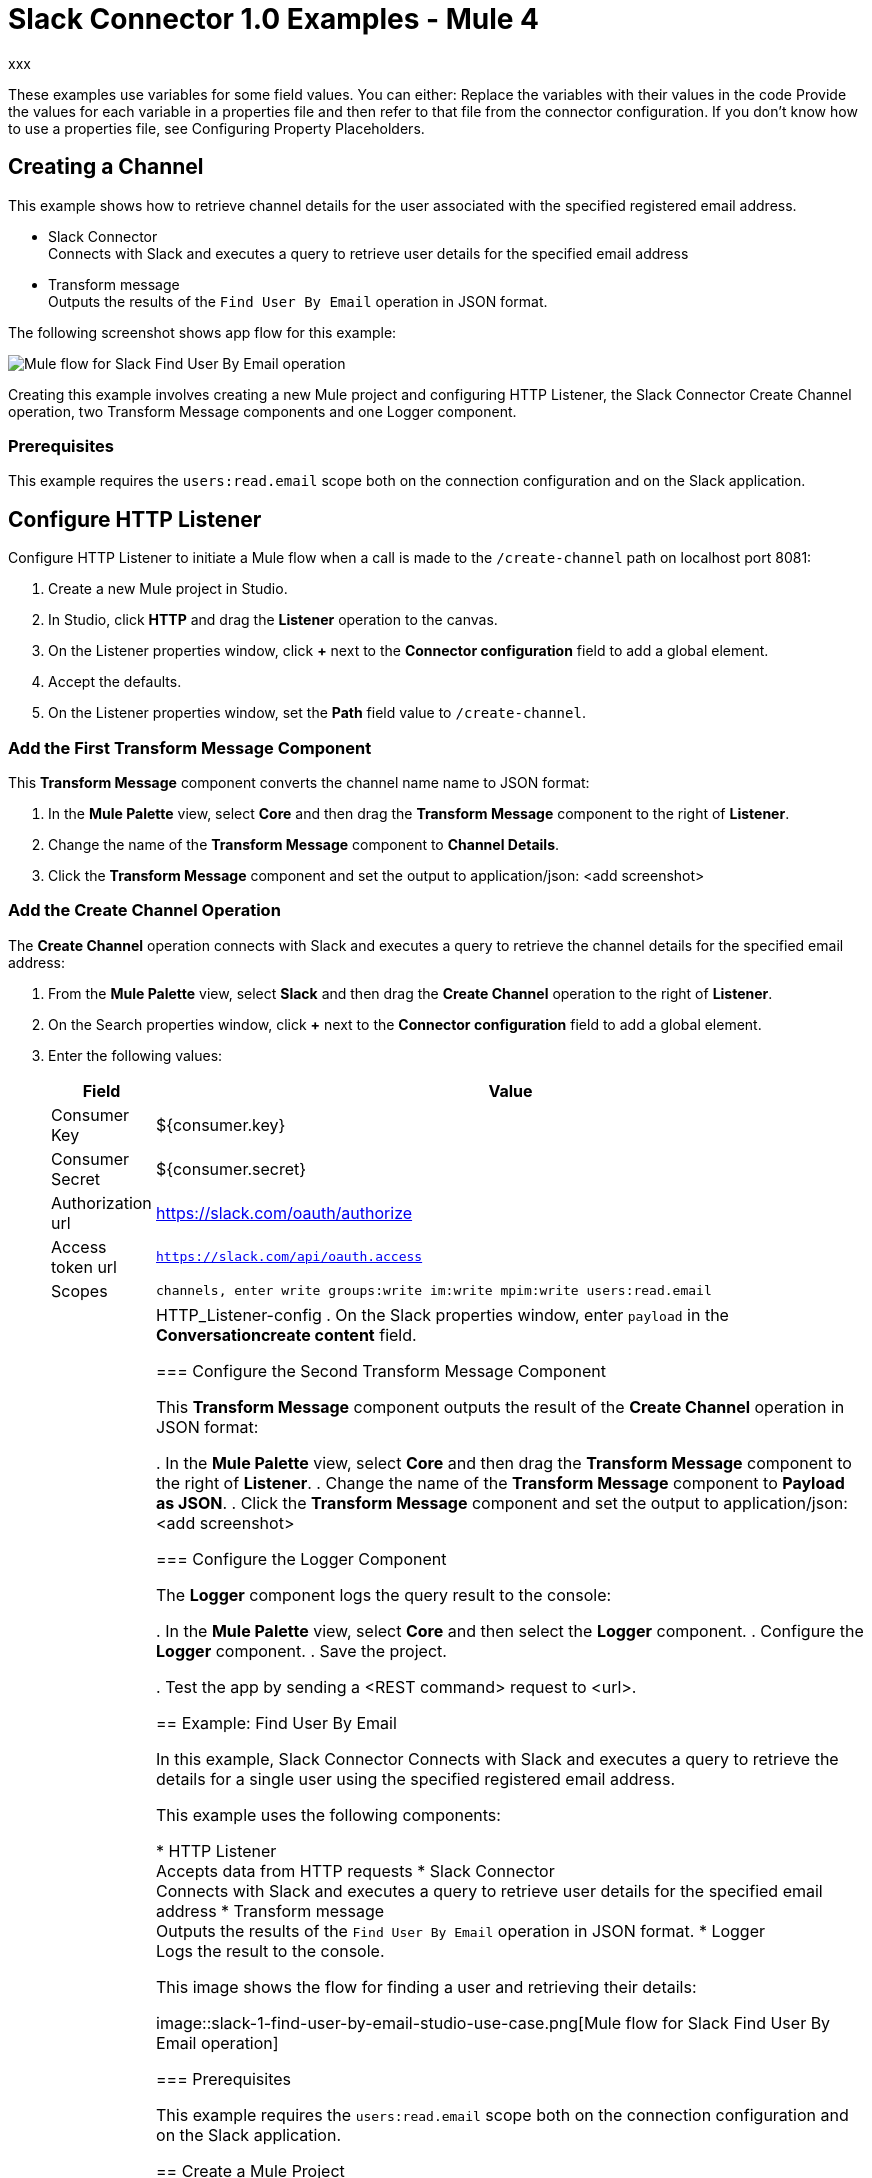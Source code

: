 = Slack Connector 1.0 Examples - Mule 4

xxx

These examples use variables for some field values. You can either:
Replace the variables with their values in the code
Provide the values for each variable in a properties file and then refer to that file from the connector configuration.
If you don’t know how to use a properties file, see Configuring Property Placeholders.

== Creating a Channel

This example shows how to retrieve channel details for the user associated with the specified registered email address.

* Slack Connector +
Connects with Slack and executes a query to retrieve user details for the specified email address
* Transform message +
Outputs the results of the `Find User By Email` operation in JSON format.

The following screenshot shows app flow for this example:

image::slack-1-find-user-by-email-studio-use-case.png[Mule flow for Slack Find User By Email operation]

Creating this example involves creating a new Mule project and configuring HTTP Listener, the Slack Connector Create Channel operation, two Transform Message components and one Logger component.

=== Prerequisites

This example requires the `users:read.email` scope both on the connection configuration and on the Slack application.

== Configure HTTP Listener

Configure HTTP Listener to initiate a Mule flow when a call is made to the `/create-channel` path on localhost port 8081:

. Create a new Mule project in Studio.
. In Studio, click *HTTP* and drag the *Listener* operation to the canvas.
. On the Listener properties window, click *+* next to the *Connector configuration* field to add a global element.
. Accept the defaults.
. On the Listener properties window, set the *Path* field value to `/create-channel`.

=== Add the First Transform Message Component

This *Transform Message* component converts the channel name name to JSON format:

. In the *Mule Palette* view, select *Core* and then drag the *Transform Message* component to the right of *Listener*.
. Change the name of the *Transform Message* component to *Channel Details*.
. Click the *Transform Message* component and set the output to application/json:
<add screenshot>

=== Add the Create Channel Operation

The *Create Channel* operation connects with Slack and executes a query to retrieve the channel details for the specified email address:

. From the *Mule Palette* view, select *Slack* and then drag the *Create Channel* operation to the right of *Listener*.
. On the Search properties window, click *+* next to the *Connector configuration* field to add a global element.
. Enter the following values:
+
[%header%autowidth.spread]
|===
|Field |Value
|Consumer Key | ${consumer.key}
|Consumer Secret| ${consumer.secret}
|Authorization url | https://slack.com/oauth/authorize
|Access token url | `https://slack.com/api/oauth.access`
|Scopes | `channels, enter write groups:write im:write mpim:write users:read.email`
|Listener config |  HTTP_Listener-config
. On the Slack properties window, enter `payload` in the *Conversationcreate content* field.

=== Configure the Second Transform Message Component

This *Transform Message* component outputs the result of the *Create Channel* operation in JSON format:

. In the *Mule Palette* view, select *Core* and then drag the *Transform Message* component to the right of *Listener*.
. Change the name of the *Transform Message* component to *Payload as JSON*.
. Click the *Transform Message* component and set the output to application/json:
<add screenshot>

=== Configure the Logger Component

The *Logger* component logs the query result to the console:

. In the *Mule Palette* view, select *Core* and then select the *Logger* component.
. Configure the *Logger* component.
. Save the project.


. Test the app by sending a <REST command> request to <url>.












== Example: Find User By Email

In this example, Slack Connector Connects with Slack and executes a query to retrieve the details for a single user using the specified registered email address.

This example uses the following components:

* HTTP Listener +
Accepts data from HTTP requests
* Slack Connector +
Connects with Slack and executes a query to retrieve user details for the specified email address
* Transform message +
Outputs the results of the `Find User By Email` operation in JSON format.
* Logger +
Logs the result to the console.

This image shows the flow for finding a user and retrieving their details:

image::slack-1-find-user-by-email-studio-use-case.png[Mule flow for Slack Find User By Email operation]

=== Prerequisites

This example requires the `users:read.email` scope both on the connection configuration and on the Slack application.

== Create a Mule Project

In Studio, create a new Mule project in which to add and configure the connector:

. In Studio, select *File > New > Mule Project*.
. Enter a name for your Mule project and click *Finish*.

=== Add the Connector to Your Mule Project

Add Anypoint Connector for Slack (Slack Connector) to your Mule project to automatically populate the XML code with the connector's namespace and schema location and to add the required dependencies to the project's `pom.xml` file:

. In the *Mule Palette* view, click *(X) Search in Exchange*.
. In the *Add Dependencies to Project* window, type `slack`` in the search field.
. Click *Slack Connector* in *Available modules*.
. Click *Add*.
. Click *Finish*.

== Configure an HTTP Listener

. In the *Mule Palette* view, select *HTTP > Listener*.
. Drag *Listener* to the Studio canvas.
. On the *Listener* configuration screen, optionally change the value of the *Display Name* field.
. Specify a value for the *Path* field.
. Click the plus sign (*+*) next to the *Connector configuration* field to configure a global element that can be used by all instances of the HTTP Listener source in the app.
. On the *General* tab, specify the connection information for the connector.
. Click *Test Connection* to confirm that Mule can connect with the specified server.
. Click *OK*.

=== Configure the Find User By Email Operation

. In the *Mule Palette* view, select *Slack* and then select the *Find User by Email* operation.
. Drag the operation onto the Studio canvas and to the right of the HTTP Listener.
. Configure the operation.

=== Configure the Transform Message Component

. In the *Mule Palette* view, select *Core* and then select the *Transform Message* component.
. Configure the *Transform Message* component.

=== Configure the Logger Component

. In the *Mule Palette* view, select *Core* and then select the *Logger* component.
. Configure the *Logger* component.
. Save the project.
. Test the app by sending a <REST command> request to <url>.

== Example: Send Message To Channel

This example posts a message to a public channel, private channel, or direct message channel.

This example uses the following components:

* Listener (HTTP) +
Accepts data from HTTP requests
* Transform message +
Provides content (message details) for the *Send Message* operation
* Slack Connector +
Connects with Slack and posts a message to an existing channel
* Transform message +
Outputs the results of the `Send Message` operation in JSON format
* Logger +
Logs the result to the console

The following image shows the flow for sending a message to a channel:

image::slack-1-send-message-studio-use-case.png[Mule flow for Slack operation Send Message to a channel]

=== Prerequisites

This example requires the following scopes in both the connection configuration and on the Slack app:

* `chat:write`
* `chat:write:user`
* `chat:write:bot`

== XML Flows

Paste this XML code into Anypoint Studio to experiment with the flows described in the previous sections:

[source,xml,linenums]
----
<?xml version="1.0" encoding="UTF-8"?>

<mule xmlns:http="http://www.mulesoft.org/schema/mule/http" xmlns:ee="http://www.mulesoft.org/schema/mule/ee/core"
	xmlns:slack="http://www.mulesoft.org/schema/mule/slack"
	xmlns="http://www.mulesoft.org/schema/mule/core" xmlns:doc="http://www.mulesoft.org/schema/mule/documentation" xmlns:xsi="http://www.w3.org/2001/XMLSchema-instance" xsi:schemaLocation="http://www.mulesoft.org/schema/mule/core http://www.mulesoft.org/schema/mule/core/current/mule.xsd
http://www.mulesoft.org/schema/mule/slack http://www.mulesoft.org/schema/mule/slack/current/mule-slack.xsd
http://www.mulesoft.org/schema/mule/ee/core http://www.mulesoft.org/schema/mule/ee/core/current/mule-ee.xsd
http://www.mulesoft.org/schema/mule/http http://www.mulesoft.org/schema/mule/http/current/mule-http.xsd">
	<slack:config name="Slack_Connector_Config" doc:name="Slack Connector Config" doc:id="bf65753c-6e76-4ddc-888e-a2032e64613b" >
		<slack:slack-auth-connection >
			<slack:oauth-authorization-code consumerKey="${consumer.key}" consumerSecret="${consumer.secret}" scopes="channels:write groups:write im:write mpim:write users:read.email "/>
			<slack:oauth-callback-config listenerConfig="HTTP_Listener_config" callbackPath="/callback" authorizePath="/authorize" externalCallbackUrl="http://localhost:8081/callback"/>
		</slack:slack-auth-connection>
	</slack:config>
	<http:listener-config name="HTTP_Listener_config" doc:name="HTTP Listener config" doc:id="739b6c08-0e6b-416a-9888-7a8ad4918d2e" >
		<http:listener-connection host="0.0.0.0" port="8081" />
	</http:listener-config>
	<configuration-properties doc:name="Configuration properties" doc:id="0252219a-f797-482f-8c04-440115b82bc4" file="application.properties" />
	<flow name="find-user-by-email-flow" doc:id="6f85a088-7469-4b0c-9453-307238ab1eea" >
		<http:listener doc:name="Listener" doc:id="f88ae414-05a0-47c4-8a9a-a63918eb4be9" config-ref="HTTP_Listener_config" path="find-by-email"/>
		<slack:get-userslookup-by-email doc:name="Find User by Email" doc:id="4b7dc5a2-316d-49ba-9bb9-c746182faf0d" config-ref="Slack_Connector_Config" email="example@emailaddress.com"/>
		<ee:transform doc:name="Payload as Json" doc:id="925f7a13-520e-4043-bf97-b825c9f87e6d" >
			<ee:message >
				<ee:set-payload ><![CDATA[%dw 2.0
output application/json
---
payload]]></ee:set-payload>
			</ee:message>
		</ee:transform>
		<logger level="INFO" doc:name="Lookup Result" doc:id="c532fa79-ef7e-4ae3-88cc-d0d769e478ff" message="#[payload]"/>
	</flow>
  <flow name="send-message-to-channel-flow" doc:id="5c2354c1-16df-4b56-9248-d43e541217d2" >
		<http:listener doc:name="Listener" doc:id="c5ae59fd-0c68-4ac7-9a32-2d590955038e" config-ref="HTTP_Listener_config" path="/send-message"/>
		<ee:transform doc:name="Message Details" doc:id="2ca18e59-5484-4997-bbe7-62f1f6c2d640" >
			<ee:message >
				<ee:set-payload ><![CDATA[%dw 2.0
output application/json
---
{
	channel: "your-existing-channel",
	text: "Your text goes here"
}]]></ee:set-payload>
			</ee:message>
		</ee:transform>
		<slack:create-chatpost-message doc:name="Send Message" doc:id="e09a0f1e-3082-4263-be94-3d01d6460043" config-ref="Slack_Connector_Config"/>
		<ee:transform doc:name="Payload as Json" doc:id="7c490195-89b3-4da8-a7ea-672f54563c6f">
			<ee:message>
				<ee:set-payload><![CDATA[%dw 2.0
output application/json
---
payload]]></ee:set-payload>
			</ee:message>
		</ee:transform>
		<logger level="INFO" doc:name="Result" doc:id="7236a860-530e-48da-9c15-e8d112e19399" message="#[payload]"/>
	</flow>
</mule>

----

== See Also

* xref:connectors::introduction/introduction-to-anypoint-connectors.adoc[Introduction to Anypoint Connectors]
* https://help.mulesoft.com[MuleSoft Help Center]
